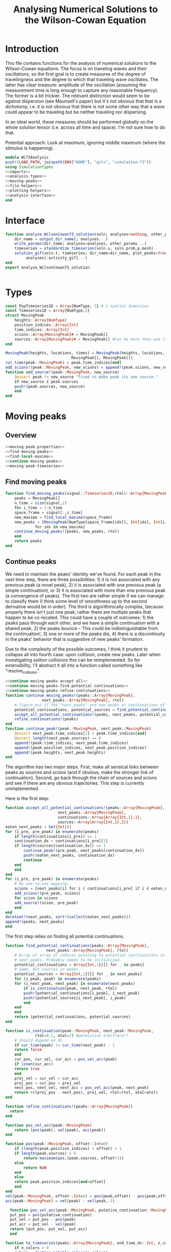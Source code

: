 #+PROPERTY: header-args :results output :results silent :session *julia* :noweb yes
#+OPTIONS: title:nil author:nil date:nil toc:nil
#+LATEX_CLASS: article
#+LATEX_CLASS_OPTIONS: [12pt]
#+LATEX_HEADER_EXTRA: \input{\string~/Dropbox/Tex/standard_preamble.tex}
#+AUTHOR: Graham Smith
#+EMAIL: grahams@uchicago.edu
#+TITLE: Analysing Numerical Solutions to the Wilson-Cowan Equation
#+LATEX_HEADER: \input{\string~/Dropbox/Tex/math_preamble.tex}

* Introduction
This file contains functions for the analysis of numerical solutions to the
Wilson-Cowan equations. The focus is on traveling waves and their oscillations,
so the first goal is to create measures of the degree of travelingness and the
degree to which that traveling wave oscillates. The latter has clear measure:
amplitude of the oscillation (assuming the measurement time is long enough to
capture any reasonable frequency). The former is a bit trickier. The relevant
distinction would seem to be against dispersion (see Maunsell's paper) but it's
not obvious that that is a dichotomy, i.e. it is not obvious that there is not
some other way that a wave could appear to be traveling but be neither traveling
nor dispersing.

In an ideal world, these measures should be performed globally on the whole
solution tensor (i.e. across all time and space). I'm not sure how to do that.

Potential approach: Look at maximum, ignoring middle maximum (where the stimulus
is happening).

#+BEGIN_SRC julia :noweb no-export :tangle WC73Analysis.jl
  module WC73Analysis
  push!(LOAD_PATH, joinpath(ENV["HOME"], "gits", "simulation-73"))
  using SimulationTypes
  <<imports>>
  <<analysis-types>>
  <<moving-peaks>>
  <<file-helpers>>
  <<plotting-helpers>>
  <<analysis-interface>>
  end
#+END_SRC

* Interface
#+BEGIN_SRC julia :noweb-ref analysis-interface
   function analyse_WilsonCowan73_solution(soln; analyses=nothing, other_params...)
       dir_name = output_dir_name(; analyses...)
       write_params(dir_name; analyses=analyses, other_params...)
       timeseries = standardize_timeseries(soln.u, soln.prob.p.mesh)
       solution_gif(soln.t, timeseries; dir_name=dir_name, plot_peaks=true,
		    analyses[:activity_gif]...)
   end
   export analyse_WilsonCowan73_solution


#+END_SRC

* Types

#+BEGIN_SRC julia :noweb-ref analysis-types
  const PopTimeseries1D = Array{NumType, 3} # 1 spatial dimension
  const Timeseries1D = Array{NumType,2}
  struct MovingPeak
      heights::Array{NumType}
      position_indices::Array{Int}
      time_indices::Array{Int}
      scions::Array{MovingPeak}# = MovingPeak[]
      sources::Array{MovingPeak}# = MovingPeak[] #Can be more than one if collision
  end

  MovingPeak(heights, locations, times) = MovingPeak(heights, locations, times,
						       MovingPeak[], MovingPeak[])
  cur_time(peak::MovingPeak) = peak.time_indices[end]
  add_scions!(peak::MovingPeak, new_scions) = append!(peak.scions, new_scions)
  function add_source!(peak::MovingPeak, new_source)
      @assert peak != new_source "Tried to make peak its own source."
      if new_source ∉ peak.sources
	  push!(peak.sources, new_source)
      end
  end
#+END_SRC
* Moving peaks
** Overview
#+BEGIN_SRC julia :noweb no-export :noweb-ref moving-peaks
  <<moving-peak-properties>>
  <<find-moving-peaks>>
  <<find-local-maxima>>
  <<continue-moving-peaks>>
  <<moving-peak-timeseries>>
#+END_SRC

** Find moving peaks
#+BEGIN_SRC julia :noweb-ref find-moving-peaks
  function find_moving_peaks(signal::Timeseries1D,rtol)::Array{MovingPeak}
      peaks = MovingPeak[]
      n_time = size(signal,2)
      for i_time = 1:n_time
	  space_frame = signal[:,i_time]
	  new_maxima = find_local_maxima(space_frame)
	  new_peaks = [MovingPeak(NumType[space_frame[idx]], Int[idx], Int[i_time])
		       for idx in new_maxima]
	  continue_moving_peaks!(peaks, new_peaks, rtol)
      end
      return peaks
  end
#+END_SRC

** Continue peaks
We need to maintain the peaks' identity we've found. For each peak in the
next time step, there are three possibilities: 1) it is not associated with any
previous peak (a novel peak), 2) it is associated with one previous peak (a
simple continuation), or 3) it is associated with more than one previous peak (a
convergence of peaks). The first two are rather simple if we can manage to
classify them (I think some level of smoothness up to the second derivative
would be in order). The third is algorithmically complex, because properly there
isn't just one peak; rather there are multiple peaks that happen to be
co-located. This could have a couple of outcomes: 1) the peaks pass through each
other, and we have a simple continuation with a shared peak, 2) the peaks bounce
-- This could be indistinguishable from the continuation!, 3) one or more of the
peaks die, 4) there is a discontinuity in the peaks' behavior that is suggestive
of new peaks' formation.

Due to the complexity of the possible outcomes, I think it prudent to collapse
all into fourth case: upon collision, create new peaks. Later when investigating
soliton collisions this can be reimplemented. So for extensibility, I'll
abstract it all into a function called something like "resolve_collision".

#+BEGIN_SRC julia :noweb no-export :noweb-ref continue-moving-peaks
  <<continue-moving-peaks-accept-all>>
  <<continue-moving-peaks-find-potential-continuations>>
  <<continue-moving-peaks-refine-continuations>>
  function continue_moving_peaks!(peaks::Array{MovingPeak},
				  next_peaks::Array{MovingPeak}, rtol)
      # figure out if the "next_peaks" are new peaks or continuations of existing peaks
      potential_continuations, potential_sources = find_potential_continuations(peaks, next_peaks, rtol)
      accept_all_potential_continuations!(peaks, next_peaks, potential_continuations, potential_sources)
      refine_continuations!(peaks)
  end
  function continue_peak!(peak::MovingPeak, next_peak::MovingPeak)
      @assert next_peak.time_indices[1] > peak.time_indices[end]
      @assert length(next_peak.sources) == 0
      append!(peak.time_indices, next_peak.time_indices)
      append!(peak.position_indices, next_peak.position_indices)
      append!(peak.heights, next_peak.heights)
  end
#+END_SRC

The algorithm has two major steps. First, make all sensical links between peaks
as sources and scions (and if obvious, make the stronger link of
continuation). Second, go back through the chain of sources and scions and see if
there are any obvious trajectories. This step is currently unimplemented.


Here is the first step:
#+BEGIN_SRC julia :noweb-ref continue-moving-peaks-accept-all
    function accept_all_potential_continuations!(peaks::Array{MovingPeak},
					       next_peaks::Array{MovingPeak},
					       continuations::Array{Array{Int,1},1},
					       sources::Array{Array{Int,1},1})
	eaten_next_peaks = Set{Int}()
	for (i_pre, pre_peak) in enumerate(peaks)
	    if length(continuations[i_pre]) == 1
		continuation_dx = continuations[i_pre][1]
		if length(sources[continuation_dx]) == 1
		    continue_peak!(pre_peak, next_peaks[continuation_dx])
		    push!(eaten_next_peaks, continuation_dx)
		    continue
		end
	    end
	end
	for (i_pre, pre_peak) in enumerate(peaks)
	    # No one-to-one mapping
	    scions = [next_peaks[i] for i ∈ continuations[i_pre] if i ∉ eaten_next_peaks]
	    add_scions!(pre_peak, scions)
	    for scion in scions
		add_source!(scion, pre_peak)
	    end
	end
	deleteat!(next_peaks, sort!(collect(eaten_next_peaks)))
	append!(peaks, next_peaks)
    end
#+END_SRC

The first step relies on finding all potential continuations.
#+BEGIN_SRC julia :noweb-ref continue-moving-peaks-find-potential-continuations
  function find_potential_continuations(peaks::Array{MovingPeak},
					next_peaks::Array{MovingPeak}, rtol)
      # Array of array of indices pointing to potential continuations in
      # next_peaks. Probably needs to be initialized.
      potential_continuations = Array{Int,1}[[] for _ in peaks]
      # Same, but sources in peaks.
      potential_sources = Array{Int,1}[[] for _ in next_peaks]
      for (i_peak, peak) in enumerate(peaks)
	  for (i_next_peak, next_peak) in enumerate(next_peaks)
	      if is_continuation(peak, next_peak, rtol)
		  push!(potential_continuations[i_peak], i_next_peak)
		  push!(potential_sources[i_next_peak], i_peak)
	      end
	  end
      end
      return (potential_continuations, potential_sources)
  end

  function is_continuation(peak::MovingPeak, next_peak::MovingPeak,
			   rtol=0.1, atol=2) #permissive arbitrary??
      # should depend on dt
      if cur_time(peak) != cur_time(next_peak) - 1
	  return false
      end
      cur_pos, cur_vel, cur_acc = pos_vel_acc(peak)
      if isnan(cur_acc)
	  return true
      end
      proj_vel = cur_vel + cur_acc
      proj_pos = cur_pos + proj_vel
      next_pos, next_vel, next_acc = pos_vel_acc(peak, next_peak)
      return ≈((proj_pos - next_pos), proj_vel, rtol=rtol, atol=atol)
  end
#+END_SRC

#+BEGIN_SRC julia :noweb-ref continue-moving-peaks-refine-continuations
  function refine_continuations!(peaks::Array{MovingPeak})
    return
  end

#+END_SRC

#+BEGIN_SRC julia :noweb-ref moving-peak-properties
  function pos_vel_acc(peak::MovingPeak)
      return (pos(peak), vel(peak), acc(peak))
  end

  function pos(peak::MovingPeak, offset::Int=0)
      if (length(peak.position_indices) + offset) < 1
	  if length(peak.sources) > 0
	      return maximum(pos.(peak.sources, offset+1))
	  else
	      return NaN
	  end
      else
	  return peak.position_indices[end+offset]
      end
  end
  vel(peak::MovingPeak, offset::Int=0) = pos(peak,offset) - pos(peak,offset-1)
  acc(peak::MovingPeak) = vel(peak) - vel(peak,-1)

    function pos_vel_acc(peak::MovingPeak, putative_continuation::MovingPeak)
	put_pos = pos(putative_continuation)
	put_vel = put_pos - pos(peak)
	put_acc = put_vel - vel(peak)
	return (put_pos, put_vel, put_acc)
    end

#+END_SRC

#+BEGIN_SRC julia :noweb-ref moving-peak-timeseries
  function to_timeseries(peaks::Array{MovingPeak}, end_time_dx::Int, n_colors::Int=0)
      if n_colors > 0
	  colors = distinguishable_colors(n_colors)
	  timeseries = Tuple{Array{Int}, Array{NumType}, Array{RGBA}}[(Int[], NumType[], RGBA[])
							 for _ in 1:end_time_dx]
      else
	  timeseries = Tuple{Array{Int}, Array{NumType}}[(Int[], NumType[]) for _ in 1:end_time_dx]
      end
      for (i_peak, peak) in enumerate(peaks)
	  for (i_time_indices, time_dx) in enumerate(peak.time_indices)
	      push!(timeseries[time_dx][1], peak.position_indices[i_time_indices])
	      push!(timeseries[time_dx][2], peak.heights[i_time_indices])
	      push!(timeseries[time_dx][3], colors[i_peak])
	  end
      end
      return timeseries
  end

#+END_SRC

#+BEGIN_SRC julia :noweb-ref find-local-maxima
  # from: https://discourse.julialang.org/t/how-to-identify-local-maxima-peaks-in-a-time-signal/6000/2
  function find_local_maxima(signal::Vector, threshold=1e-3)
      inds = Int[]
      if length(signal)>1
	  if signal[1]>signal[2] && signal[1] > threshold
	      push!(inds,1)
	  end
	  for i=2:(length(signal)-1)
	      if signal[i-1]<signal[i]>signal[i+1] && signal[i] > threshold
		  push!(inds,i)
	      end
	  end
	  if signal[end]>signal[end-1] && signal[end] > threshold
	      push!(inds,length(signal))
	  end
      end
      inds
  end
#+END_SRC

* Oscillating measure
#+BEGIN_SRC julia :noweb-ref oscillation_measure
  function max_freq_and_power(signal::Array{T,2}) where T
      grams = mapslices(periodogram, signal, 2) # Assumes time is second dimension
      hcat((map(grams) do gram
	  max_dx = findmax(gram.power)
	  [gram.freq[max_dx] gram.power[max_dx]]
      end)...)
  end


#+END_SRC
* Plotting
Plotting helper functions.
#+BEGIN_SRC julia :noweb-ref plotting-helpers

  function standardize_timeseries(timeseries, mesh::M)::PopTimeseries1D where M <: AbstractMesh
      # Join array of arrays into matrix Other Dims x Time
      cat(true_ndims(mesh)+1, [standardize_frame(frame, mesh) for frame in timeseries]...)
  end
  function standardize_frame(frame, mesh::FlatMesh)
      reshape(frame, size(mesh.pop_mesh))
  end
  function standardize_frame(frame, mesh::PopMesh)
      frame # The PopMesh shape is the standard.
  end


  function solution_gif(t, timeseries::PopTimeseries1D; dir_name="", file_name="solution.gif",
			disable=0, subsample=1, fps=15, plot_peaks=false, rtol=0.1,
			spatial_subsample_to=0)
      @assert size(timeseries, 2) == 2
      if disable != 0
	  return
      end
      if plot_peaks
	  pop_peaks =  [find_moving_peaks(timeseries[:,j,:], rtol) for j in 1:size(timeseries,2)]
          n_colors = maximum(length.(pop_peaks))
	  pop_peak_timeseries = [to_timeseries(pop_peaks[j], length(t), n_colors) for j in 1:size(timeseries,2)]
      end

      if spatial_subsample_to > 0
	  spatial_stride = round(Int, size(timeseries,1) / spatial_subsample_to)
      else
	  spatial_stride = 1
      end
      max_activity = maximum(timeseries, (1,2,3))[1] # I don't know why this index is here.
      min_activity = minimum(timeseries, (1,2,3))[1]
      subsample = floor(Int, subsample)
      indices = 1:spatial_stride:size(timeseries,1)
      anim = @animate for i in 1:subsample:length(t)
	  plot([indices, indices], [timeseries[1:spatial_stride:end,1,i], timeseries[1:spatial_stride:end,2,i]],
	       ylim=(min_activity, max_activity), title="t=$(t[i])", legend=:none)
	  for peak_timeseries in pop_peak_timeseries
	      scatter!(peak_timeseries[i][1], peak_timeseries[i][2], markercolor=peak_timeseries[i][3])
	  end
      end
      save_path = joinpath(dir_name, file_name)
      @safe_write(save_path, gif(anim, save_path, fps=floor(Int,fps)))
  end

#+END_SRC

* File output
Helper functions for writing out results.
#+BEGIN_SRC julia :noweb-ref file-helpers

  macro safe_write(path, writer)
      quote
	  if !(isfile($(esc(path))))
	      $(esc(writer))
	  else
	      warn("Tried to write existing file: $(esc(path))")
	  end
      end
  end

  function output_dir_name(; root=nothing, simulation_name=nothing, other...)
      now = Dates.format(Dates.now(), "yyyy-mm-ddTHH:MM:SS.s")
      dir_name = joinpath(root, simulation_name, now)
      mkpath(dir_name)
      return dir_name
  end

  function write_params(dir_name; params...)
      save_path = joinpath(dir_name, "parameters.json")
      @safe_write(save_path, write(save_path, JSON.json(params)))
  end

#+END_SRC

* Imports
#+BEGIN_SRC julia :noweb-ref imports

  import JSON

  ENV["GKSwstype"] = "100" # For headless plotting (on server)
  ENV["MPLBACKEND"]="Agg"
  using Plots; pyplot(reuse=true)

  using Colors
  using PerceptualColourMaps
#+END_SRC
